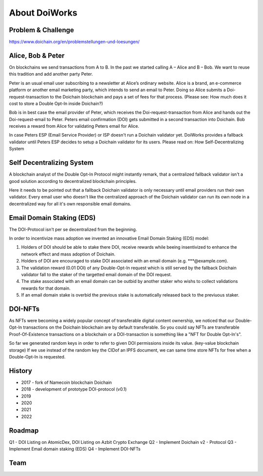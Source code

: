 About DoiWorks
==============

.. _problem_and_challenge:

Problem & Challenge
-------------------
https://www.doichain.org/en/problemstellungen-und-loesungen/


.. _alice_bob_and_peter:

Alice, Bob & Peter
------------------
On blockchains we send transactions from A to B. In the past we started calling A – Alice and B – Bob.
We want to reuse this tradition and add another party Peter. 

Peter is an usual email user subscribing to a newsletter at Alice’s ordinary website.
Alice is a brand, an e-commerce platform or another email marketing party, which intends to send an email to Peter. 
Doing so Alice submits a Doi-request-transaction to the Doichain blockchain and pays a set of fees for that process. 
(Please see: How much does it cost to store a Double Opt-In inside Doichain?)

Bob is in best case the email provider of Peter, which receives the Doi-request-transaction from Alice 
and hands out the Doi-request-email to Peter. Peters email confirmation (DOI) gets submitted in a second transaction into 
Doichain. Bob receives a reward from Alice for validating Peters email for Alice.

In case Peters ESP (Email Service Provider) or ISP doesn't run a Doichain validator yet. DoiWorks provides a fallback validator until 
Peters ESP decides to setup a Doichain validator for its users.
Please read on: How Self-Decentralizing System

.. _self_decentralizing_system:

Self Decentralizing System
--------------------------
A blockchain analyst of the Double Opt-In Protocol might instantly remark, that a centralized fallback 
validator isn't a good solution according to decentralized blockchain principles.

Here it needs to be pointed out that a fallback Doichain validator is only necessary until email providers  
run their own validator. Every email user who doesn't like the centralized approach of the Doichain validator 
can run its own node in a decentralized way for all it's own responsible email domains. 

.. _email_domain_staking:

Email Domain Staking (EDS)
--------------------------
The DOI-Protocol isn't per se decentralized from the beginning. 

In order to incentivize mass adoption we invented an innovative Email Domain Staking (EDS) model:

1. Holders of DOI should be able to stake there DOI, receive rewards while beeing insentivized to enhance the network effect and mass adoption of Doichain.
2. Holders of DOI are encouraged to stake DOI associated with an email domain (e.g. ***@example.com).
3. The validation reward (0.01 DOI) of any Double-Opt-In request which is still served by the fallback Doichain validator fall to the staker of the targetted email domain of the DOI request.
4. The stake associated with an email domain can be outbid by another staker who wishs to collect validations rewards for that domain.
5. If an email domain stake is overbid the previous stake is automatically released back to the previuous staker.

.. image:: images/eds.png
  :width: 100%
  :alt: Email domain staking (EDS) 

DOI-NFTs
--------
As NFTs were becoming a widely popular concept of transferable digital content ownership, we noticed that our Double-Opt-In 
transactions on the Doichain blockchain are by default transferable. So you could say NFTs are transferable Proof-Of-Existence transactions on a blockchain 
or a DOI-transaction is something like a "NFT for Double Opt-In's". 

So far we generated random keys in order to refer to given DOI permissions inside its value. (key-value blockchain storage)
If we use instead of the random key the CIDof an IPFS document, we can same time store NFTs for free when a Double-Opt-In is requested.  

.. _history:

History
-------
- 2017 - fork of Namecoin blockchain Doichain
- 2018 - development of prototype DOI-protocol (v0.1)
- 2019 
- 2020
- 2021
- 2022

.. _roadmap:

Roadmap
-------
Q1 - DOI Listing on AtomicDex, DOI Listing on Azbit Crypto Exchange
Q2 - Implement Doichain v2 - Protocol 
Q3 - Implement Email domain staking (EDS)
Q4 - Implement DOI-NFTs 

.. _team:

Team
-------